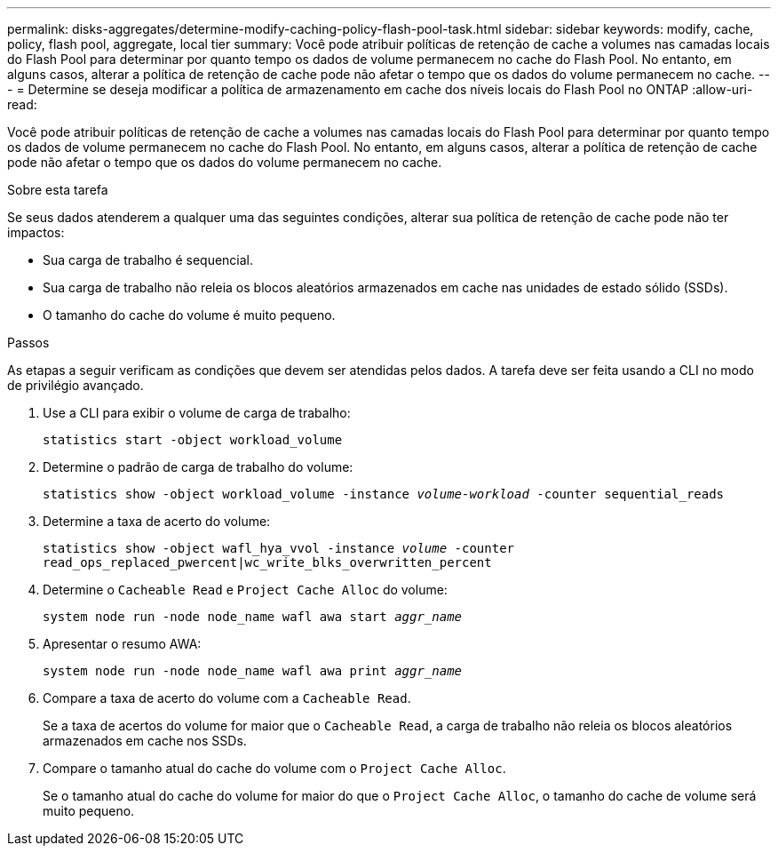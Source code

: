 ---
permalink: disks-aggregates/determine-modify-caching-policy-flash-pool-task.html 
sidebar: sidebar 
keywords: modify, cache, policy, flash pool, aggregate, local tier 
summary: Você pode atribuir políticas de retenção de cache a volumes nas camadas locais do Flash Pool para determinar por quanto tempo os dados de volume permanecem no cache do Flash Pool. No entanto, em alguns casos, alterar a política de retenção de cache pode não afetar o tempo que os dados do volume permanecem no cache. 
---
= Determine se deseja modificar a política de armazenamento em cache dos níveis locais do Flash Pool no ONTAP
:allow-uri-read: 


[role="lead"]
Você pode atribuir políticas de retenção de cache a volumes nas camadas locais do Flash Pool para determinar por quanto tempo os dados de volume permanecem no cache do Flash Pool. No entanto, em alguns casos, alterar a política de retenção de cache pode não afetar o tempo que os dados do volume permanecem no cache.

.Sobre esta tarefa
Se seus dados atenderem a qualquer uma das seguintes condições, alterar sua política de retenção de cache pode não ter impactos:

* Sua carga de trabalho é sequencial.
* Sua carga de trabalho não releia os blocos aleatórios armazenados em cache nas unidades de estado sólido (SSDs).
* O tamanho do cache do volume é muito pequeno.


.Passos
As etapas a seguir verificam as condições que devem ser atendidas pelos dados. A tarefa deve ser feita usando a CLI no modo de privilégio avançado.

. Use a CLI para exibir o volume de carga de trabalho:
+
`statistics start -object workload_volume`

. Determine o padrão de carga de trabalho do volume:
+
`statistics show -object workload_volume -instance _volume-workload_ -counter sequential_reads`

. Determine a taxa de acerto do volume:
+
`statistics show -object wafl_hya_vvol -instance _volume_ -counter read_ops_replaced_pwercent|wc_write_blks_overwritten_percent`

. Determine o `Cacheable Read` e `Project Cache Alloc` do volume:
+
`system node run -node node_name wafl awa start _aggr_name_`

. Apresentar o resumo AWA:
+
`system node run -node node_name wafl awa print _aggr_name_`

. Compare a taxa de acerto do volume com a `Cacheable Read`.
+
Se a taxa de acertos do volume for maior que o `Cacheable Read`, a carga de trabalho não releia os blocos aleatórios armazenados em cache nos SSDs.

. Compare o tamanho atual do cache do volume com o `Project Cache Alloc`.
+
Se o tamanho atual do cache do volume for maior do que o `Project Cache Alloc`, o tamanho do cache de volume será muito pequeno.


